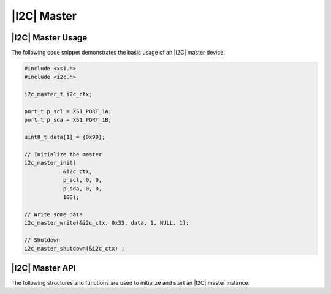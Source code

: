 
************
|I2C| Master
************

|I2C| Master Usage
==================

The following code snippet demonstrates the basic usage of an |I2C| master device.

.. code-block:: c

   #include <xs1.h>
   #include <i2c.h>

   i2c_master_t i2c_ctx;

   port_t p_scl = XS1_PORT_1A;
   port_t p_sda = XS1_PORT_1B;

   uint8_t data[1] = {0x99};

   // Initialize the master
   i2c_master_init(
               &i2c_ctx,
               p_scl, 0, 0,
               p_sda, 0, 0,
               100);

   // Write some data
   i2c_master_write(&i2c_ctx, 0x33, data, 1, NULL, 1);

   // Shutdown
   i2c_master_shutdown(&i2c_ctx) ;

|I2C| Master API
================

The following structures and functions are used to initialize and start an |I2C| master instance.

.. doxygengroup:: hil_i2c_master
   :content-only:
